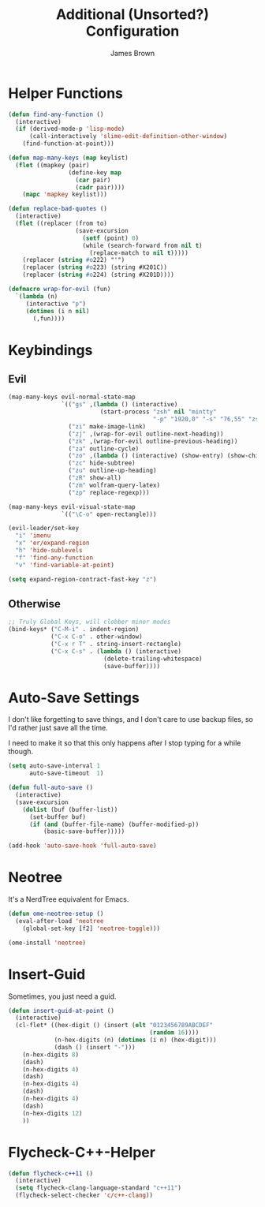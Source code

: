 #+title: Additional (Unsorted?) Configuration
#+author: James Brown

* Helper Functions

  #+begin_src emacs-lisp
  (defun find-any-function ()
    (interactive)
    (if (derived-mode-p 'lisp-mode)
        (call-interactively 'slime-edit-definition-other-window)
      (find-function-at-point)))

  (defun map-many-keys (map keylist)
    (flet ((mapkey (pair)
                   (define-key map
                     (car pair)
                     (cadr pair))))
      (mapc 'mapkey keylist)))

  (defun replace-bad-quotes ()
    (interactive)
    (flet ((replacer (from to)
                     (save-excursion
                       (setf (point) 0)
                       (while (search-forward from nil t)
                         (replace-match to nil t)))))
      (replacer (string #o222) "'")
      (replacer (string #o223) (string #X201C))
      (replacer (string #o224) (string #X201D))))

  (defmacro wrap-for-evil (fun)
    `(lambda (n)
       (interactive "p")
       (dotimes (i n nil)
         (,fun))))
  #+end_src

* Keybindings
** Evil

   #+begin_src emacs-lisp
   (map-many-keys evil-normal-state-map
                  `(("gs" ,(lambda () (interactive)
                             (start-process "zsh" nil "mintty"
                                            "-p" "1920,0" "-s" "76,55" "zsh")))
                    ("zi" make-image-link)
                    ("zj" ,(wrap-for-evil outline-next-heading))
                    ("zk" ,(wrap-for-evil outline-previous-heading))
                    ("za" outline-cycle)
                    ("zo" ,(lambda () (interactive) (show-entry) (show-children)))
                    ("zc" hide-subtree)
                    ("zu" outline-up-heading)
                    ("zR" show-all)
                    ("zm" wolfram-query-latex)
                    ("zp" replace-regexp)))

   (map-many-keys evil-visual-state-map
                  `(("\C-o" open-rectangle)))

   (evil-leader/set-key
     "i" 'imenu
     "x" 'er/expand-region
     "h" 'hide-sublevels
     "f" 'find-any-function
     "v" 'find-variable-at-point)

   (setq expand-region-contract-fast-key "z")
   #+end_src

** Otherwise

   #+begin_src emacs-lisp
   ;; Truly Global Keys, will clobber minor modes
   (bind-keys* ("C-M-i" . indent-region)
               ("C-x C-o" . other-window)
               ("C-x r T" . string-insert-rectangle)
               ("C-x C-s" . (lambda () (interactive)
                              (delete-trailing-whitespace)
                              (save-buffer))))
   #+end_src

* Auto-Save Settings

  I don't like forgetting to save things, and I don't care to use
  backup files, so I'd rather just save all the time.

  I need to make it so that this only happens after I stop typing
  for a while though.

  #+name: intellij-style auto-save
  #+begin_src emacs-lisp :tangle no
  (setq auto-save-interval 1
        auto-save-timeout  1)

  (defun full-auto-save ()
    (interactive)
    (save-excursion
      (dolist (buf (buffer-list))
        (set-buffer buf)
        (if (and (buffer-file-name) (buffer-modified-p))
            (basic-save-buffer)))))

  (add-hook 'auto-save-hook 'full-auto-save)
  #+end_src


* Neotree
  :PROPERTIES:
  :CUSTOM_ID: neotree
  :END:

  It's a NerdTree equivalent for Emacs.

  #+NAME: neotree
  #+begin_src emacs-lisp
  (defun ome-neotree-setup ()
    (eval-after-load 'neotree
      (global-set-key [f2] 'neotree-toggle)))

  (ome-install 'neotree)
  #+end_src
* Insert-Guid

  Sometimes, you just need a guid.

  #+name: GuidGen for emacs
  #+begin_src emacs-lisp
  (defun insert-guid-at-point ()
    (interactive)
    (cl-flet* ((hex-digit () (insert (elt "0123456789ABCDEF"
                                          (random 16))))
               (n-hex-digits (n) (dotimes (i n) (hex-digit)))
               (dash () (insert "-")))
      (n-hex-digits 8)
      (dash)
      (n-hex-digits 4)
      (dash)
      (n-hex-digits 4)
      (dash)
      (n-hex-digits 4)
      (dash)
      (n-hex-digits 12)
      ))
  #+end_src
* Flycheck-C++-Helper
  #+begin_src emacs-lisp
  (defun flycheck-c++11 ()
    (interactive)
    (setq flycheck-clang-language-standard "c++11")
    (flycheck-select-checker 'c/c++-clang))
  #+end_src
